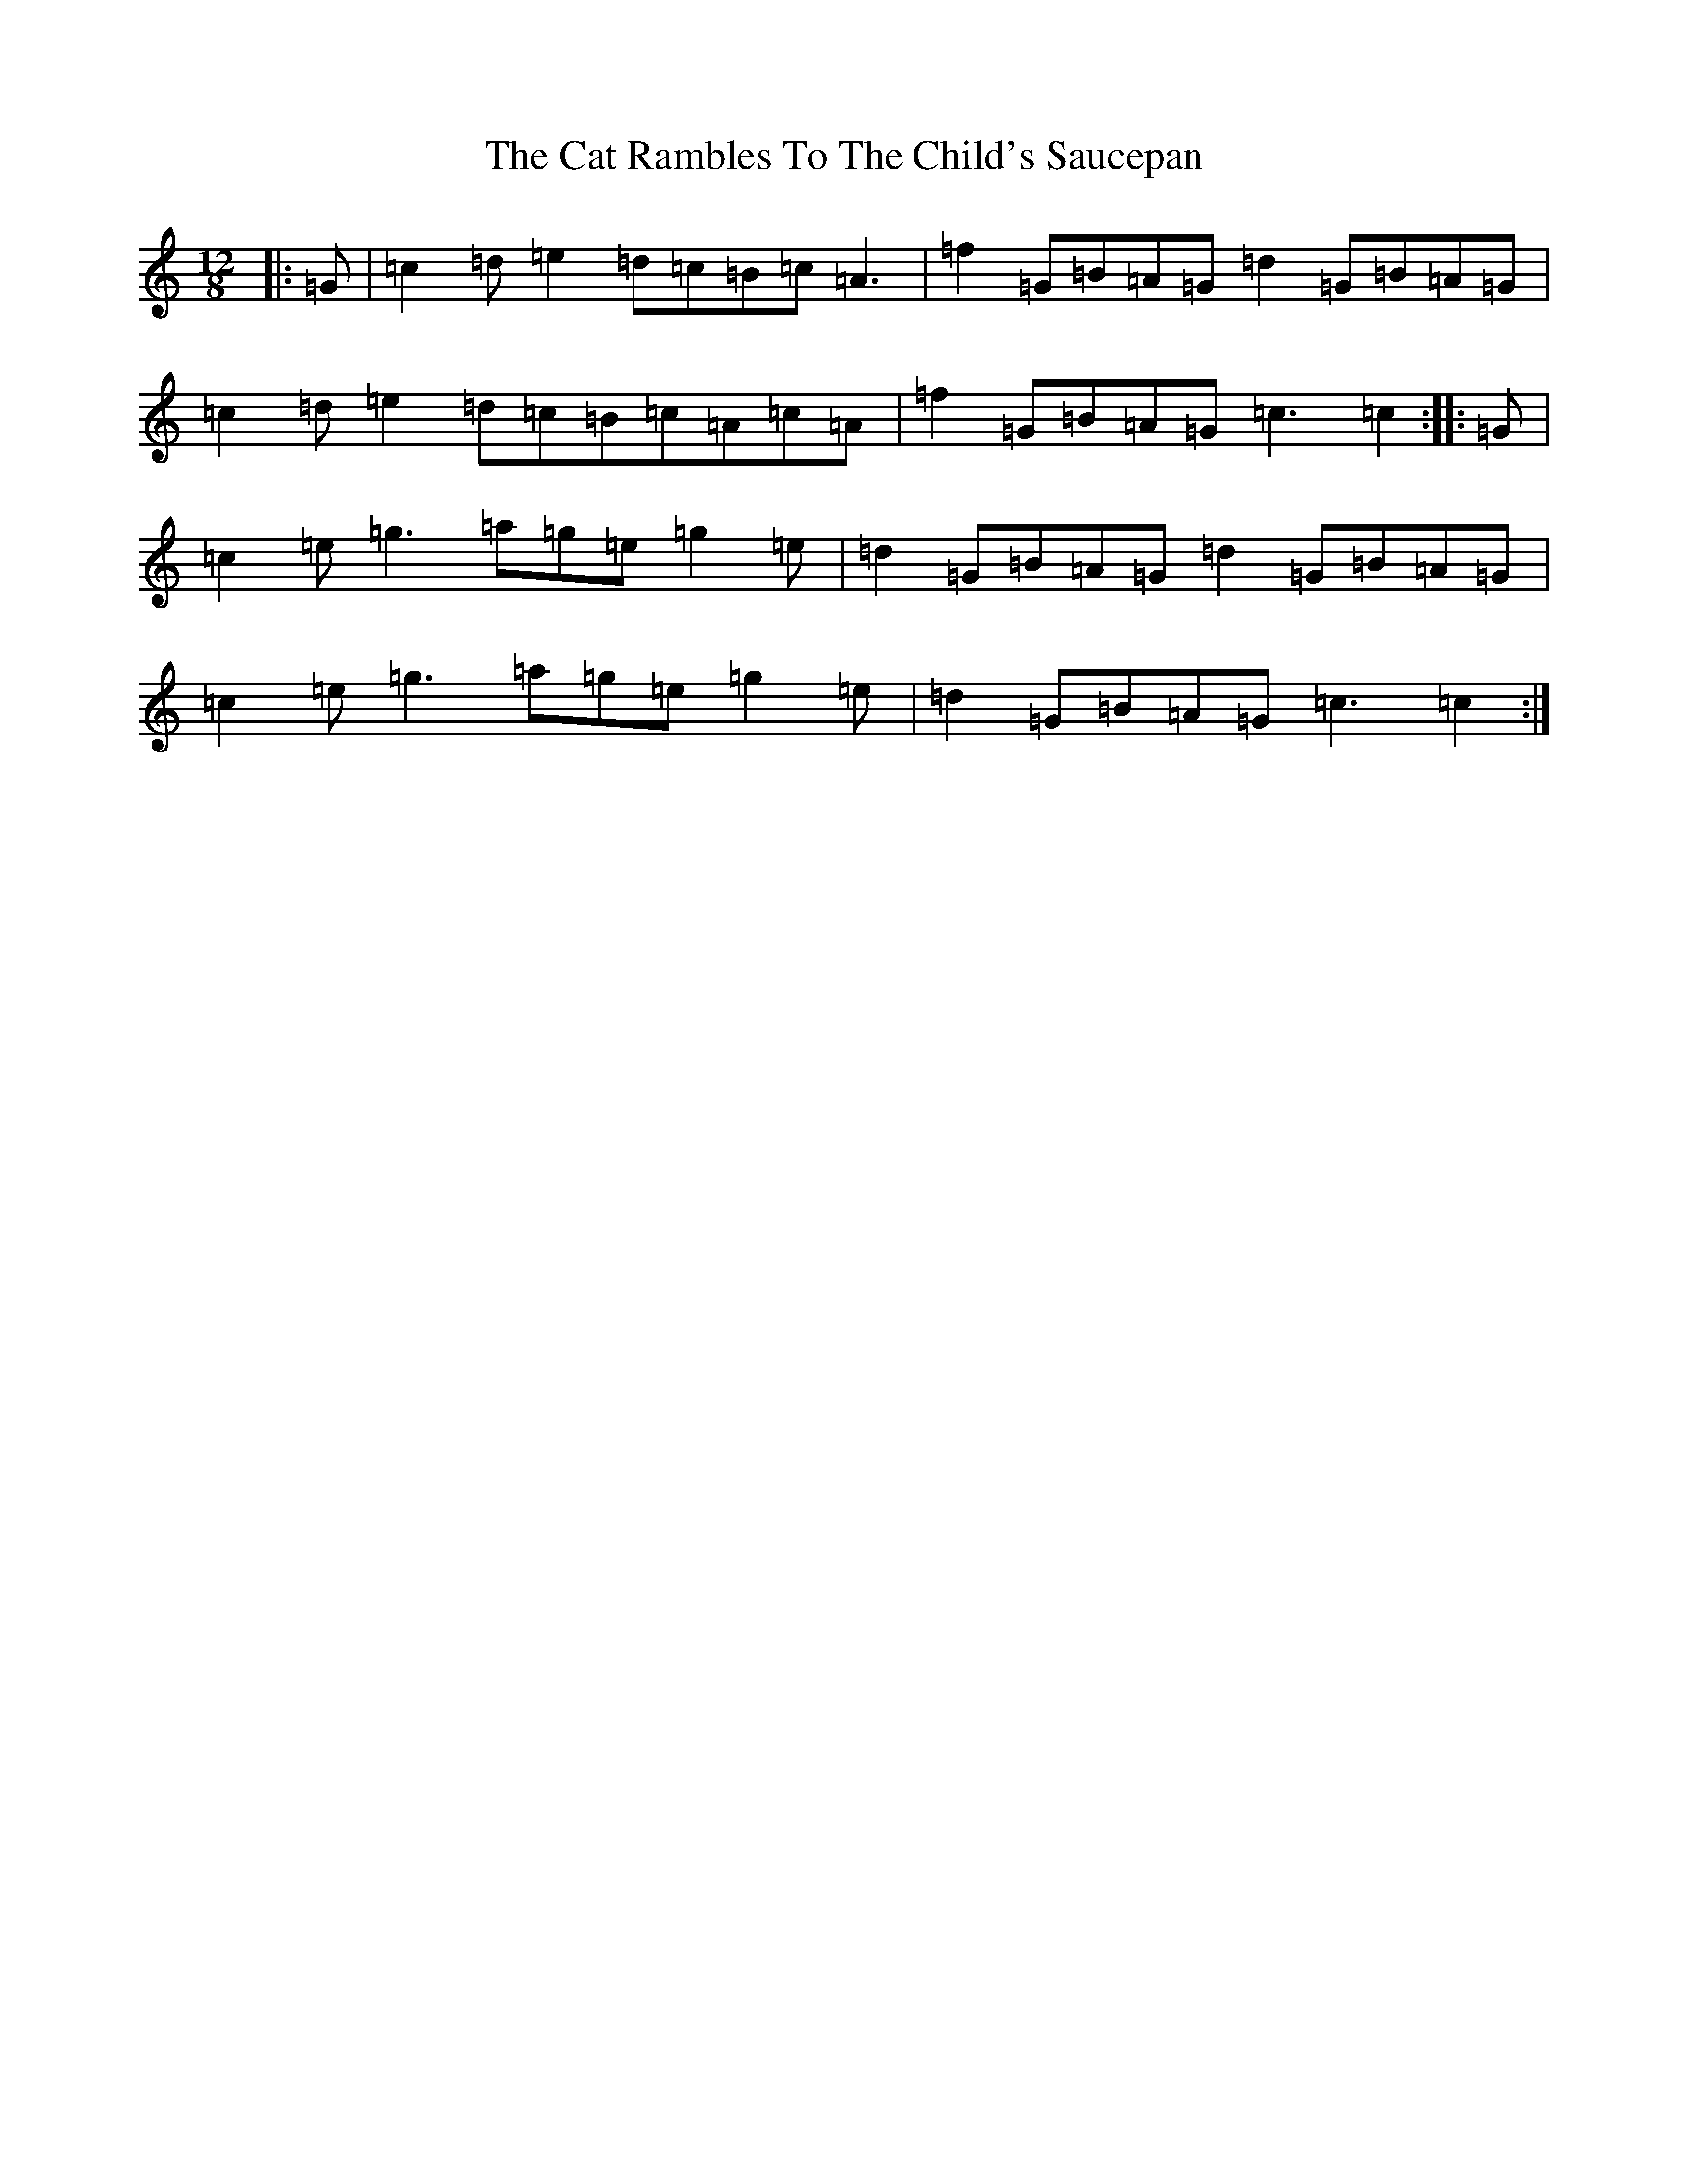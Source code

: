 X: 3364
T: Cat Rambles To The Child's Saucepan, The
S: https://thesession.org/tunes/365#setting365
R: slide
M:12/8
L:1/8
K: C Major
|:=G|=c2=d=e2=d=c=B=c=A3|=f2=G=B=A=G=d2=G=B=A=G|=c2=d=e2=d=c=B=c=A=c=A|=f2=G=B=A=G=c3=c2:||:=G|=c2=e=g3=a=g=e=g2=e|=d2=G=B=A=G=d2=G=B=A=G|=c2=e=g3=a=g=e=g2=e|=d2=G=B=A=G=c3=c2:|